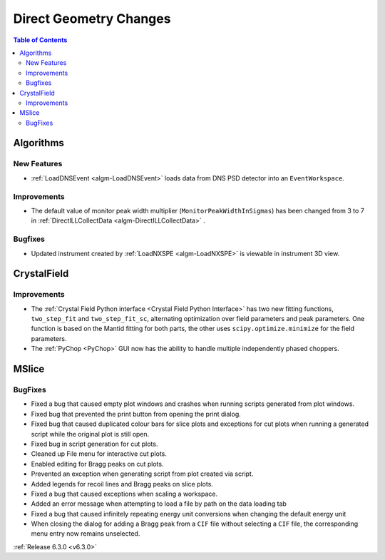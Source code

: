 =======================
Direct Geometry Changes
=======================

.. contents:: Table of Contents
   :local:

Algorithms
----------
New Features
############
- :ref:`LoadDNSEvent <algm-LoadDNSEvent>` loads data from DNS PSD detector into an ``EventWorkspace``.

Improvements
############
- The default value of monitor peak width multiplier (``MonitorPeakWidthInSigmas``) has been changed from 3 to 7 in :ref:`DirectILLCollectData <algm-DirectILLCollectData>` .

Bugfixes
########
- Updated instrument created by :ref:`LoadNXSPE <algm-LoadNXSPE>` is viewable in instrument 3D view.

CrystalField
------------
Improvements
############
- The :ref:`Crystal Field Python interface <Crystal Field Python Interface>` has two new fitting functions, ``two_step_fit`` and ``two_step_fit_sc``, alternating optimization over field parameters and peak parameters. One function is based on the Mantid fitting for both parts, the other uses ``scipy.optimize.minimize`` for the field parameters.
- The :ref:`PyChop <PyChop>` GUI now has the ability to handle multiple independently phased choppers.

MSlice
------
BugFixes
########
- Fixed a bug that caused empty plot windows and crashes when running scripts generated from plot windows.
- Fixed bug that prevented the print button from opening the print dialog.
- Fixed bug that caused duplicated colour bars for slice plots and exceptions for cut plots when running a generated script while the original plot is still open.
- Fixed bug in script generation for cut plots.
- Cleaned up File menu for interactive cut plots.
- Enabled editing for Bragg peaks on cut plots.
- Prevented an exception when generating script from plot created via script.
- Added legends for recoil lines and Bragg peaks on slice plots.
- Fixed a bug that caused exceptions when scaling a workspace.
- Added an error message when attempting to load a file by path on the data loading tab
- Fixed a bug that caused infinitely repeating energy unit conversions when changing the default energy unit
- When closing the dialog for adding a Bragg peak from a ``CIF`` file without selecting a ``CIF`` file, the corresponding menu entry now remains unselected.


:ref:`Release 6.3.0 <v6.3.0>`
